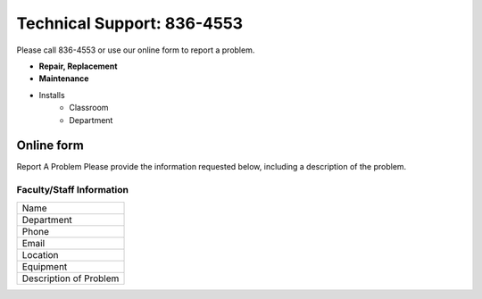 ===========================
Technical Support: 836-4553
===========================


Please call 836-4553 or use our online form to report a problem.

* **Repair, Replacement**
* **Maintenance**
* Installs
      * Classroom
      * Department


Online form
===========

Report A Problem Please provide the information requested below, including a description of the problem. 
 
Faculty/Staff Information
-------------------------

+--------------------------+
|Name                      |
+--------------------------+
|Department                |
+--------------------------+
|Phone                     |
+--------------------------+
|Email                     |
+--------------------------+
|Location                  |
+--------------------------+
|Equipment                 |
+--------------------------+
|Description of Problem    |
+--------------------------+